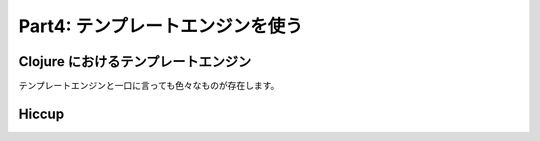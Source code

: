 =================================
 Part4: テンプレートエンジンを使う
=================================

Clojure におけるテンプレートエンジン
====================================

テンプレートエンジンと一口に言っても色々なものが存在します。

Hiccup
======
